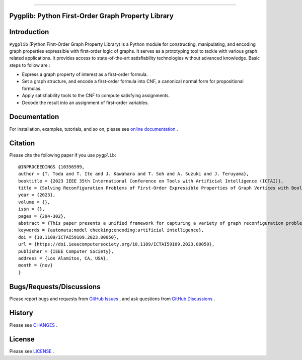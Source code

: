 .. image:: https://github.com/toda-lab/pygplib/tree/main/docs/img/pypg_color.png
   :target: https://github.com/toda-lab/pygplib
   :align: center
   :height: 200
   :alt: pygplib


-------

Pygplib: Python First-Order Graph Property Library
==================================================

|PyPI Version| |Python Versions| |Test| |Coverage| |License| |Documentation|

Introduction
============

``Pygplib`` (Python First-Order Graph Property Library) is a Python module 
for constructing, manipulating, and encoding graph properties expressible 
with first-order logic of graphs.
It serves as a prototyping tool to tackle with 
various graph related applications.
It provides access to state-of-the-art satisfiability technologies 
without advanced knowledge.
Basic steps to follow are :

- Express a graph property of interest as a first-order formula.
- Set a graph structure, and encode a first-order formula into CNF, 
  a canonical normal form for propositional formulas.
- Apply satisfiability tools to the CNF to compute satisfying
  assignments.
- Decode the result into an assignment of first-order variables.

Documentation
=============

For installation, examples, tutorials, and so on, please see `online documentation <https://pygplib.readthedocs.io/en/latest/>`__ .


Citation
========

Please cite the following paper if you use ``pygplib``:

::

  @INPROCEEDINGS {10356599,
  author = {T. Toda and T. Ito and J. Kawahara and T. Soh and A. Suzuki and J. Teruyama},
  booktitle = {2023 IEEE 35th International Conference on Tools with Artificial Intelligence (ICTAI)},
  title = {Solving Reconfiguration Problems of First-Order Expressible Properties of Graph Vertices with Boolean Satisfiability},
  year = {2023},
  volume = {},
  issn = {},
  pages = {294-302},
  abstract = {This paper presents a unified framework for capturing a variety of graph reconfiguration problems in terms of firstorder expressible properties and proposes a Boolean encoding for formulas in the first-order logic of graphs based on the exploitation of fundamental properties of graphs. We show that a variety of graph reconfiguration problems captured in our framework can be computed in a unified way by combining our encoding and Boolean satisfiability solver in a bounded model checking approach but allowing us to use quantifiers and predicates on vertices to express reconfiguration properties.},
  keywords = {automata;model checking;encoding;artificial intelligence},
  doi = {10.1109/ICTAI59109.2023.00050},
  url = {https://doi.ieeecomputersociety.org/10.1109/ICTAI59109.2023.00050},
  publisher = {IEEE Computer Society},
  address = {Los Alamitos, CA, USA},
  month = {nov}
  }


Bugs/Requests/Discussions
=========================

Please report bugs and requests from `GitHub Issues
<https://github.com/toda-lab/pygplib/issues>`__ , and 
ask questions from `GitHub Discussions <https://github.com/toda-lab/pygplib/discussions>`__ .

History
=======
Please see `CHANGES <https://github.com/toda-lab/pygplib/blob/main/CHANGES.rst>`__ .

License
=======

Please see `LICENSE <https://github.com/toda-lab/pygplib/blob/main/LICENSE>`__ .

.. |Test| image:: https://github.com/toda-lab/pygplib/actions/workflows/test.yml/badge.svg
   :target: https://github.com/toda-lab/pygplib/actions/workflows/test.yml

.. |Coverage| image:: https://codecov.io/gh/toda-lab/pygplib/graph/badge.svg?token=WWR54JE3M1
   :target: https://codecov.io/gh/toda-lab/pygplib

.. |Python Versions| image:: https://img.shields.io/pypi/pyversions/pygplib
   :target: https://pypi.org/project/pygplib/
   :alt: PyPI - Python Versions

.. |PyPI Version| image:: https://img.shields.io/pypi/v/pygplib
   :target: https://pypi.org/project/pygplib/
   :alt: PyPI - Version

.. |License| image:: https://img.shields.io/badge/License-MIT-yellow.svg
    :target: https://opensource.org/licenses/MIT
    :alt: License

.. |Documentation| image:: https://readthedocs.org/projects/pygplib/badge/?version=latest
    :target: https://pygplib.readthedocs.io/en/latest/?badge=latest
    :alt: Documentation Status
